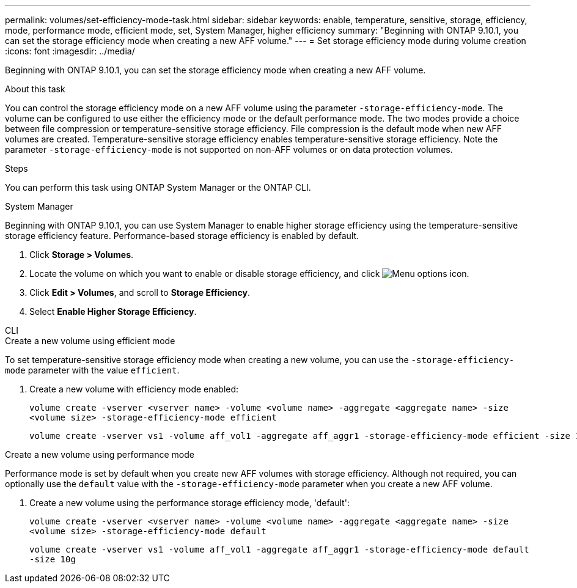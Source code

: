 ---
permalink: volumes/set-efficiency-mode-task.html
sidebar: sidebar
keywords: enable, temperature, sensitive, storage, efficiency, mode, performance mode, efficient mode, set, System Manager, higher efficiency
summary: "Beginning with ONTAP 9.10.1, you can set the storage efficiency mode when creating a new AFF volume."
---
= Set storage efficiency mode during volume creation
:icons: font
:imagesdir: ../media/

[.lead]
Beginning with ONTAP 9.10.1, you can set the storage efficiency mode when creating a new AFF volume. 

.About this task

You can control the storage efficiency mode on a new AFF volume using the parameter `-storage-efficiency-mode`. The volume can be configured to use either the efficiency mode or the default performance mode. The two modes provide a choice between file compression or temperature-sensitive storage efficiency. File compression is the default mode when new AFF volumes are created. Temperature-sensitive storage efficiency enables temperature-sensitive storage efficiency. Note the parameter `-storage-efficiency-mode` is not supported on non-AFF volumes or on data protection volumes.

.Steps

You can perform this task using ONTAP System Manager or the ONTAP CLI.


[role="tabbed-block"]
====
.System Manager
--

Beginning with ONTAP 9.10.1, you can use System Manager to enable higher storage efficiency using the temperature-sensitive storage efficiency feature. Performance-based storage efficiency is enabled by default.

. Click *Storage > Volumes*.
. Locate the volume on which you want to enable or disable storage efficiency, and click image:icon_kabob.gif[Menu options icon].

. Click *Edit > Volumes*, and scroll to *Storage Efficiency*.
. Select *Enable Higher Storage Efficiency*.

--

.CLI
--
.Create a new volume using efficient mode

To set temperature-sensitive storage efficiency mode when creating a new volume, you can use the `-storage-efficiency-mode` parameter with the value `efficient`.

. Create a new volume with efficiency mode enabled:
+
`volume create -vserver <vserver name> -volume <volume name> -aggregate <aggregate name> -size <volume size> -storage-efficiency-mode efficient`
+
----
volume create -vserver vs1 -volume aff_vol1 -aggregate aff_aggr1 -storage-efficiency-mode efficient -size 10g
----

.Create a new volume using performance mode

Performance mode is set by default when you create new AFF volumes with storage efficiency. Although not required, you can optionally use the `default` value with the `-storage-efficiency-mode` parameter when you create a new AFF volume.

. Create a new volume using the performance storage efficiency mode, 'default':
+
`volume create -vserver <vserver name> -volume <volume name> -aggregate <aggregate name> -size <volume size> -storage-efficiency-mode default`
+
`volume create -vserver vs1 -volume aff_vol1 -aggregate aff_aggr1 -storage-efficiency-mode default -size 10g`

--
====

// 2023 Oct 6, Git Issue 1129
// 2023-July-7, issue #990
// 2021-11-2, Jira IE-350
